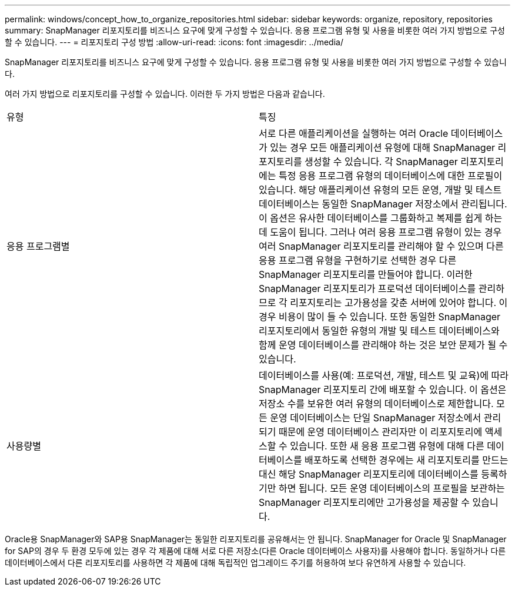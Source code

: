 ---
permalink: windows/concept_how_to_organize_repositories.html 
sidebar: sidebar 
keywords: organize, repository, repositories 
summary: SnapManager 리포지토리를 비즈니스 요구에 맞게 구성할 수 있습니다. 응용 프로그램 유형 및 사용을 비롯한 여러 가지 방법으로 구성할 수 있습니다. 
---
= 리포지토리 구성 방법
:allow-uri-read: 
:icons: font
:imagesdir: ../media/


[role="lead"]
SnapManager 리포지토리를 비즈니스 요구에 맞게 구성할 수 있습니다. 응용 프로그램 유형 및 사용을 비롯한 여러 가지 방법으로 구성할 수 있습니다.

여러 가지 방법으로 리포지토리를 구성할 수 있습니다. 이러한 두 가지 방법은 다음과 같습니다.

|===


| 유형 | 특징 


 a| 
응용 프로그램별
 a| 
서로 다른 애플리케이션을 실행하는 여러 Oracle 데이터베이스가 있는 경우 모든 애플리케이션 유형에 대해 SnapManager 리포지토리를 생성할 수 있습니다. 각 SnapManager 리포지토리에는 특정 응용 프로그램 유형의 데이터베이스에 대한 프로필이 있습니다. 해당 애플리케이션 유형의 모든 운영, 개발 및 테스트 데이터베이스는 동일한 SnapManager 저장소에서 관리됩니다. 이 옵션은 유사한 데이터베이스를 그룹화하고 복제를 쉽게 하는 데 도움이 됩니다. 그러나 여러 응용 프로그램 유형이 있는 경우 여러 SnapManager 리포지토리를 관리해야 할 수 있으며 다른 응용 프로그램 유형을 구현하기로 선택한 경우 다른 SnapManager 리포지토리를 만들어야 합니다. 이러한 SnapManager 리포지토리가 프로덕션 데이터베이스를 관리하므로 각 리포지토리는 고가용성을 갖춘 서버에 있어야 합니다. 이 경우 비용이 많이 들 수 있습니다. 또한 동일한 SnapManager 리포지토리에서 동일한 유형의 개발 및 테스트 데이터베이스와 함께 운영 데이터베이스를 관리해야 하는 것은 보안 문제가 될 수 있습니다.



 a| 
사용량별
 a| 
데이터베이스를 사용(예: 프로덕션, 개발, 테스트 및 교육)에 따라 SnapManager 리포지토리 간에 배포할 수 있습니다. 이 옵션은 저장소 수를 보유한 여러 유형의 데이터베이스로 제한합니다. 모든 운영 데이터베이스는 단일 SnapManager 저장소에서 관리되기 때문에 운영 데이터베이스 관리자만 이 리포지토리에 액세스할 수 있습니다. 또한 새 응용 프로그램 유형에 대해 다른 데이터베이스를 배포하도록 선택한 경우에는 새 리포지토리를 만드는 대신 해당 SnapManager 리포지토리에 데이터베이스를 등록하기만 하면 됩니다. 모든 운영 데이터베이스의 프로필을 보관하는 SnapManager 리포지토리에만 고가용성을 제공할 수 있습니다.

|===
Oracle용 SnapManager와 SAP용 SnapManager는 동일한 리포지토리를 공유해서는 안 됩니다. SnapManager for Oracle 및 SnapManager for SAP의 경우 두 환경 모두에 있는 경우 각 제품에 대해 서로 다른 저장소(다른 Oracle 데이터베이스 사용자)를 사용해야 합니다. 동일하거나 다른 데이터베이스에서 다른 리포지토리를 사용하면 각 제품에 대해 독립적인 업그레이드 주기를 허용하여 보다 유연하게 사용할 수 있습니다.
